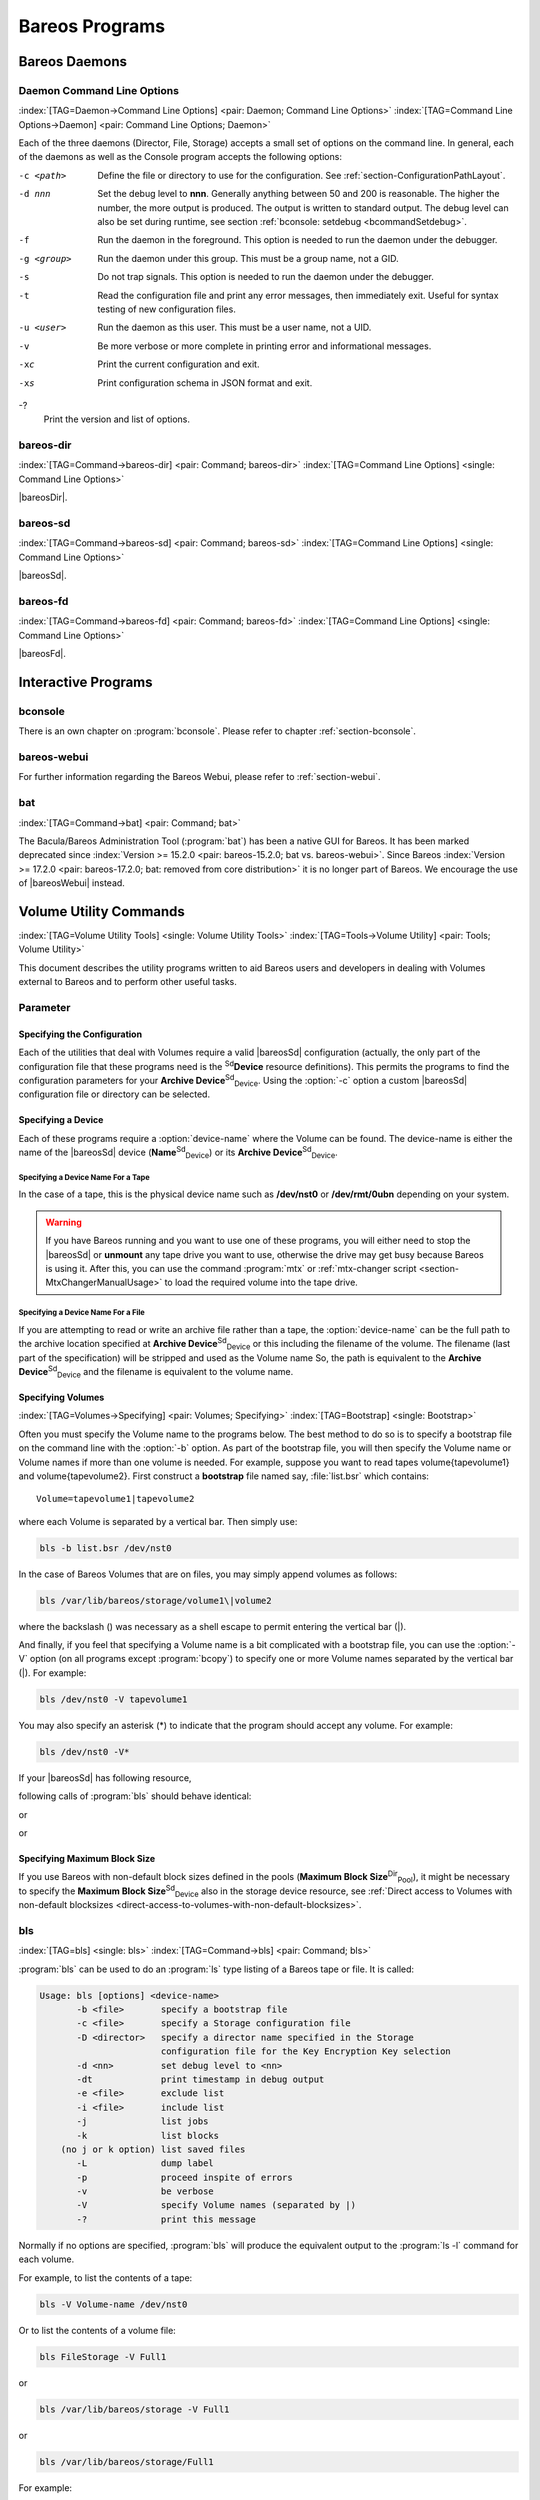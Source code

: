 .. ATTENTION do not edit this file manually.
   It was automatically converted from the corresponding .tex file

.. _section-Utilities:

Bareos Programs
===============

Bareos Daemons
--------------

Daemon Command Line Options
~~~~~~~~~~~~~~~~~~~~~~~~~~~

:index:`[TAG=Daemon->Command Line Options] <pair: Daemon; Command Line Options>` :index:`[TAG=Command Line Options->Daemon] <pair: Command Line Options; Daemon>`

Each of the three daemons (Director, File, Storage) accepts a small set of options on the command line. In general, each of the daemons as well as the Console program accepts the following options:

-c <path>
    Define the file or directory to use for the configuration. See :ref:`section-ConfigurationPathLayout`.

-d nnn
    Set the debug level to **nnn**. Generally anything between 50 and 200 is reasonable. The higher the number, the more output is produced. The output is written to standard output. The debug level can also be set during runtime, see section :ref:`bconsole: setdebug <bcommandSetdebug>`.

-f
    Run the daemon in the foreground. This option is needed to run the daemon under the debugger.

-g <group>
    Run the daemon under this group. This must be a group name, not a GID.

-s
    Do not trap signals. This option is needed to run the daemon under the debugger.

-t
    Read the configuration file and print any error messages, then immediately exit. Useful for syntax testing of new configuration files.

-u <user>
    Run the daemon as this user. This must be a user name, not a UID.

-v
    Be more verbose or more complete in printing error and informational messages.

-xc
    Print the current configuration and exit.

-xs
    Print configuration schema in JSON format and exit.

-?
    Print the version and list of options.

.. _command-bareos-dir:

bareos-dir
~~~~~~~~~~

:index:`[TAG=Command->bareos-dir] <pair: Command; bareos-dir>` :index:`[TAG=Command Line Options] <single: Command Line Options>`

|bareosDir|.

.. _command-bareos-sd:

bareos-sd
~~~~~~~~~

:index:`[TAG=Command->bareos-sd] <pair: Command; bareos-sd>` :index:`[TAG=Command Line Options] <single: Command Line Options>`

|bareosSd|.

.. _command-bareos-fd:

bareos-fd
~~~~~~~~~

:index:`[TAG=Command->bareos-fd] <pair: Command; bareos-fd>` :index:`[TAG=Command Line Options] <single: Command Line Options>`

|bareosFd|.

Interactive Programs
--------------------

bconsole
~~~~~~~~

There is an own chapter on :program:`bconsole`. Please refer to chapter :ref:`section-bconsole`.

bareos-webui
~~~~~~~~~~~~

For further information regarding the Bareos Webui, please refer to :ref:`section-webui`.

bat
~~~

:index:`[TAG=Command->bat] <pair: Command; bat>` 

.. _bat


The Bacula/Bareos Administration Tool (:program:`bat`) has been a native GUI for Bareos. It has been marked deprecated since :index:`Version >= 15.2.0 <pair: bareos-15.2.0; bat vs. bareos-webui>`. Since Bareos :index:`Version >= 17.2.0 <pair: bareos-17.2.0; bat: removed from core distribution>` it is no longer part of Bareos. We encourage the use of |bareosWebui| instead.

Volume Utility Commands
-----------------------

:index:`[TAG=Volume Utility Tools] <single: Volume Utility Tools>` :index:`[TAG=Tools->Volume Utility] <pair: Tools; Volume Utility>` 

.. _section-VolumeUtilityCommands


This document describes the utility programs written to aid Bareos users and developers in dealing with Volumes external to Bareos and to perform other useful tasks.

Parameter
~~~~~~~~~

Specifying the Configuration
^^^^^^^^^^^^^^^^^^^^^^^^^^^^

Each of the utilities that deal with Volumes require a valid |bareosSd| configuration (actually, the only part of the configuration file that these programs need is the :sup:`Sd`\ :strong:`Device` resource definitions). This permits the programs to find the configuration parameters for your **Archive Device**:sup:`Sd`:sub:`Device`\ . Using the :option:`-c` option a custom |bareosSd| configuration file or directory can be
selected.

Specifying a Device
^^^^^^^^^^^^^^^^^^^

Each of these programs require a :option:`device-name` where the Volume can be found. The device-name is either the name of the |bareosSd| device (**Name**:sup:`Sd`:sub:`Device`\ ) or its **Archive Device**:sup:`Sd`:sub:`Device`\ .

Specifying a Device Name For a Tape
'''''''''''''''''''''''''''''''''''

In the case of a tape, this is the physical device name such as **/dev/nst0** or **/dev/rmt/0ubn** depending on your system.


.. warning:: 
   If you have Bareos running and you want to use
   one of these programs, you will either need to stop the |bareosSd|
   or :strong:`unmount` any tape drive you want to use,
   otherwise the drive may get busy because Bareos is using it.
   After this, you can use the command :program:`mtx` or :ref:`mtx-changer script <section-MtxChangerManualUsage>`
   to load the required volume into the tape drive.
   

Specifying a Device Name For a File
'''''''''''''''''''''''''''''''''''

If you are attempting to read or write an archive file rather than a tape, the :option:`device-name` can be the full path to the archive location specified at **Archive Device**:sup:`Sd`:sub:`Device`\  or this including the filename of the volume. The filename (last part of the specification) will be stripped and used as the Volume name So, the path is equivalent to the **Archive Device**:sup:`Sd`:sub:`Device`\  and the filename is
equivalent to the volume name.

Specifying Volumes
^^^^^^^^^^^^^^^^^^

:index:`[TAG=Volumes->Specifying] <pair: Volumes; Specifying>` :index:`[TAG=Bootstrap] <single: Bootstrap>`

Often you must specify the Volume name to the programs below. The best method to do so is to specify a bootstrap file on the command line with the :option:`-b` option. As part of the bootstrap file, you will then specify the Volume name or Volume names if more than one volume is needed. For example, suppose you want to read tapes \volume{tapevolume1} and \volume{tapevolume2}. First construct a **bootstrap** file named say, :file:`list.bsr`
which contains:



::

    Volume=tapevolume1|tapevolume2



where each Volume is separated by a vertical bar. Then simply use:

.. code-block:: sh

    bls -b list.bsr /dev/nst0

In the case of Bareos Volumes that are on files, you may simply append volumes as follows:

.. code-block:: sh

    bls /var/lib/bareos/storage/volume1\|volume2

where the backslash (\) was necessary as a shell escape to permit entering the vertical bar (|).

And finally, if you feel that specifying a Volume name is a bit complicated with a bootstrap file, you can use the :option:`-V` option (on all programs except :program:`bcopy`) to specify one or more Volume names separated by the vertical bar (|). For example:

.. code-block:: sh

    bls /dev/nst0 -V tapevolume1

You may also specify an asterisk (*) to indicate that the program should accept any volume. For example:

.. code-block:: sh

    bls /dev/nst0 -V*

If your |bareosSd| has following resource,

.. code-block:: sh
   :caption: bareos-sd.d/device/FileStorage.conf

    Device {
      Name = FileStorage
      Archive Device = /var/lib/bareos/storage
      ...
    }

following calls of :program:`bls` should behave identical:

.. code-block:: sh
   :caption: bls using Storage Device Name

    bls FileStorage -V Full1

or

.. code-block:: sh
   :caption: bls using the Archive Device of a Storage Device

    bls /var/lib/bareos/storage -V Full1

or

.. code-block:: sh
   :caption: bls using the Archive Device of a Storage Device and volume name

    bls /var/lib/bareos/storage/Full1

Specifying Maximum Block Size
^^^^^^^^^^^^^^^^^^^^^^^^^^^^^

If you use Bareos with non-default block sizes defined in the pools (**Maximum Block Size**:sup:`Dir`:sub:`Pool`\ ), it might be necessary to specify the **Maximum Block Size**:sup:`Sd`:sub:`Device`\  also in the storage device resource, see :ref:`Direct access to Volumes with non-default blocksizes <direct-access-to-volumes-with-non-default-blocksizes>`.

bls
~~~

:index:`[TAG=bls] <single: bls>` :index:`[TAG=Command->bls] <pair: Command; bls>`

:program:`bls` can be used to do an :program:`ls` type listing of a Bareos tape or file. It is called:

.. code-block:: sh

    Usage: bls [options] <device-name>
           -b <file>       specify a bootstrap file
           -c <file>       specify a Storage configuration file
           -D <director>   specify a director name specified in the Storage
                           configuration file for the Key Encryption Key selection
           -d <nn>         set debug level to <nn>
           -dt             print timestamp in debug output
           -e <file>       exclude list
           -i <file>       include list
           -j              list jobs
           -k              list blocks
        (no j or k option) list saved files
           -L              dump label
           -p              proceed inspite of errors
           -v              be verbose
           -V              specify Volume names (separated by |)
           -?              print this message

Normally if no options are specified, :program:`bls` will produce the equivalent output to the :program:`ls -l` command for each volume.

For example, to list the contents of a tape:

.. code-block:: sh

    bls -V Volume-name /dev/nst0

Or to list the contents of a volume file:

.. code-block:: sh

    bls FileStorage -V Full1

or

.. code-block:: sh

    bls /var/lib/bareos/storage -V Full1

or

.. code-block:: sh

    bls /var/lib/bareos/storage/Full1

For example:

.. code-block:: sh

    <command>bls</command> <parameter>FileStorage -V Full1</parameter>
    bls: butil.c:282-0 Using device: "/var/lib/bareos/storage" for reading.
    12-Sep 18:30 bls JobId 0: Ready to read from volume "Full1" on device "FileStorage" (/var/lib/bareos/storage).
    bls JobId 1: -rwxr-xr-x   1 root     root            4614 2013-01-22 22:24:11  /usr/sbin/service
    bls JobId 1: -rwxr-xr-x   1 root     root           13992 2013-01-22 22:24:12  /usr/sbin/rtcwake
    bls JobId 1: -rwxr-xr-x   1 root     root            6243 2013-02-06 11:01:29  /usr/sbin/update-fonts-scale
    bls JobId 1: -rwxr-xr-x   1 root     root           43240 2013-01-22 22:24:10  /usr/sbin/grpck
    bls JobId 1: -rwxr-xr-x   1 root     root           16894 2013-01-22 22:24:11  /usr/sbin/update-rc.d
    bls JobId 1: -rwxr-xr-x   1 root     root            9480 2013-01-22 22:47:43  /usr/sbin/gss_clnt_send_err
    ...
    bls JobId 456: -rw-r-----   1 root     bareos          1008 2013-05-23 13:17:45  /etc/bareos/bareos-fd.conf
    bls JobId 456: drwxr-xr-x   2 root     root            4096 2013-07-04 17:40:21  /etc/bareos/
    12-Sep 18:30 bls JobId 0: End of Volume at file 0 on device "FileStorage" (/var/lib/bareos/storage), Volume "Full1"
    12-Sep 18:30 bls JobId 0: End of all volumes.
    2972 files found.

Show Detailed File Information
^^^^^^^^^^^^^^^^^^^^^^^^^^^^^^

To retrieve information, about how a file is stored on the volume, you can use :program:`bls` in verbose mode:

.. code-block:: sh

    <command>bls</command> <parameter>FileStorage -V TestVolume001 -v</parameter>
    bls: butil.c:273-0 Using device: "FileStorage" for reading.
    22-Jun 19:34 bls JobId 0: Ready to read from volume "TestVolume001" on device "Storage1" (/var/lib/bareos/storage).
    Volume Label Record: VolSessionId=1 VolSessionTime=1498152622 JobId=0 DataLen=168
    Begin Job Session Record: VolSessionId=1 VolSessionTime=1498152622 JobId=1 DataLen=169
    FileIndex=1 Stream=1  UATTR                     DataLen=129   | -rw-rw-r--   1 root     root               5 2017-06-22 19:30:21
                                                                  | /srv/data/test1.dat
    FileIndex=1 Stream=29 COMPRESSED                DataLen=25    | GZIP, level=9, version=1, length=13
    FileIndex=1 Stream=3  MD5                       DataLen=16    | 2Oj8otwPiW/Xy0ywAxuiSQ (base64)
    FileIndex=2 Stream=1  UATTR                     DataLen=123   | drwxrwxr-x   2 root     root            4096 2017-06-22 19:30:21
                                                                  | /srv/data/
    ...
    End Job Session Record: VolSessionId=1 VolSessionTime=1498152622 JobId=1
    DataLen=205
    22-Jun 19:34 bls JobId 0: End of Volume at file 0 on device "FileStorage" (/var/lib/bareos/storage), Volume "TestVolume001"
    22-Jun 19:34 bls JobId 0: End of all volumes.
    End of Physical Medium Record: VolSessionId=0 VolSessionTime=0 JobId=0 DataLen=0
    9 files and directories found.

For details about the Volume format, see \bareosDeveloperGuideStorageMediaOutputFormat.

Show Label Information
^^^^^^^^^^^^^^^^^^^^^^

:index:`[TAG=bls->Label] <pair: bls; Label>`

Using the :option:`-L` the label information of a Volume is shown:

.. code-block:: sh
   :caption: bls: show volume label

    <command>bls</command> <parameter>-L /var/lib/bareos/storage/testvol</parameter>
    bls: butil.c:282-0 Using device: "/var/lib/bareos/storage" for reading.
    12-Sep 18:41 bls JobId 0: Ready to read from volume "testvol" on device "FileStorage" (/var/lib/bareos/storage).

    Volume Label:
    Id                : Bareos 0.9 mortal
    VerNo             : 10
    VolName           : File002
    PrevVolName       :
    VolFile           : 0
    LabelType         : VOL_LABEL
    LabelSize         : 147
    PoolName          : Default
    MediaType         : File
    PoolType          : Backup
    HostName          : debian6
    Date label written: 06-Mar-2013 17:21

Listing Jobs
^^^^^^^^^^^^

:index:`[TAG=Listing Jobs with bls] <single: Listing Jobs with bls>` :index:`[TAG=bls->Listing Jobs] <pair: bls; Listing Jobs>`

If you are listing a Volume to determine what Jobs to restore, normally the :option:`-j` option provides you with most of what you will need as long as you don’t have multiple clients. For example:

.. code-block:: sh
   :caption: bls: list jobs

    <command>bls</command> <parameter>/var/lib/bareos/storage/testvol -j</parameter>
    bls: butil.c:282-0 Using device: "/var/lib/bareos/storage" for reading.
    12-Sep 18:33 bls JobId 0: Ready to read from volume "testvol" on device "FileStorage" (/var/lib/bareos/storage).
    Volume Record: File:blk=0:193 SessId=1 SessTime=1362582744 JobId=0 DataLen=158
    Begin Job Session Record: File:blk=0:64705 SessId=1 SessTime=1362582744 JobId=1
       Job=BackupClient1.2013-03-06_17.22.48_05 Date=06-Mar-2013 17:22:51 Level=F Type=B
    End Job Session Record: File:blk=0:6499290 SessId=1 SessTime=1362582744 JobId=1
       Date=06-Mar-2013 17:22:52 Level=F Type=B Files=162 Bytes=6,489,071 Errors=0 Status=T
    Begin Job Session Record: File:blk=0:6563802 SessId=2 SessTime=1362582744 JobId=2
       Job=BackupClient1.2013-03-06_23.05.00_02 Date=06-Mar-2013 23:05:02 Level=I Type=B
    End Job Session Record: File:blk=0:18832687 SessId=2 SessTime=1362582744 JobId=2
       Date=06-Mar-2013 23:05:02 Level=I Type=B Files=3 Bytes=12,323,791 Errors=0 Status=T
    ...
    Begin Job Session Record: File:blk=0:319219736 SessId=299 SessTime=1369307832 JobId=454
       Job=BackupClient1.2013-09-11_23.05.00_25 Date=11-Sep-2013 23:05:03 Level=I Type=B
    End Job Session Record: File:blk=0:319219736 SessId=299 SessTime=1369307832 JobId=454
       Date=11-Sep-2013 23:05:03 Level=I Type=B Files=0 Bytes=0 Errors=0 Status=T
    Begin Job Session Record: File:blk=0:319284248 SessId=301 SessTime=1369307832 JobId=456
       Job=BackupCatalog.2013-09-11_23.10.00_28 Date=11-Sep-2013 23:10:03 Level=F Type=B
    End Job Session Record: File:blk=0:320694269 SessId=301 SessTime=1369307832 JobId=456
       Date=11-Sep-2013 23:10:03 Level=F Type=B Files=12 Bytes=1,472,681 Errors=0 Status=T
    12-Sep 18:32 bls JobId 0: End of Volume at file 0 on device "FileStorage" (/var/lib/bareos/storage), Volume "testvol"
    12-Sep 18:32 bls JobId 0: End of all volumes.

Adding the :option:`-v` option will display virtually all information that is available for each record.

Listing Blocks
^^^^^^^^^^^^^^

:index:`[TAG=Listing Blocks with bls] <single: Listing Blocks with bls>` :index:`[TAG=bls->Listing Blocks] <pair: bls; Listing Blocks>`

Normally, except for debugging purposes, you will not need to list Bareos blocks (the "primitive" unit of Bareos data on the Volume). However, you can do so with:

.. code-block:: sh

    <command>bls</command> <parameter>-k /tmp/File002</parameter>
    bls: butil.c:148 Using device: /tmp
    Block: 1 size=64512
    Block: 2 size=64512
    ...
    Block: 65 size=64512
    Block: 66 size=19195
    bls: Got EOF on device /tmp
    End of File on device

By adding the :option:`-v` option, you can get more information, which can be useful in knowing what sessions were written to the volume:

.. code-block:: sh

    <command>bls</command> <parameter>-k -v /tmp/File002</parameter>
    Date label written: 2002-10-19 at 21:16
    Block: 1 blen=64512 First rec FI=VOL_LABEL SessId=1 SessTim=1035062102 Strm=0 rlen=147
    Block: 2 blen=64512 First rec FI=6 SessId=1 SessTim=1035062102 Strm=DATA rlen=4087
    Block: 3 blen=64512 First rec FI=12 SessId=1 SessTim=1035062102 Strm=DATA rlen=5902
    Block: 4 blen=64512 First rec FI=19 SessId=1 SessTim=1035062102 Strm=DATA rlen=28382
    ...
    Block: 65 blen=64512 First rec FI=83 SessId=1 SessTim=1035062102 Strm=DATA rlen=1873
    Block: 66 blen=19195 First rec FI=83 SessId=1 SessTim=1035062102 Strm=DATA rlen=2973
    bls: Got EOF on device /tmp
    End of File on device

Armed with the SessionId and the SessionTime, you can extract just about anything.

If you want to know even more, add a second :option:`-v` to the command line to get a dump of every record in every block.

.. code-block:: sh

    <command>bls</command> <parameter>-k -vv /tmp/File002</parameter>
    bls: block.c:79 Dump block  80f8ad0: size=64512 BlkNum=1
                   Hdrcksum=b1bdfd6d cksum=b1bdfd6d
    bls: block.c:92    Rec: VId=1 VT=1035062102 FI=VOL_LABEL Strm=0 len=147 p=80f8b40
    bls: block.c:92    Rec: VId=1 VT=1035062102 FI=SOS_LABEL Strm=-7 len=122 p=80f8be7
    bls: block.c:92    Rec: VId=1 VT=1035062102 FI=1 Strm=UATTR len=86 p=80f8c75
    bls: block.c:92    Rec: VId=1 VT=1035062102 FI=2 Strm=UATTR len=90 p=80f8cdf
    bls: block.c:92    Rec: VId=1 VT=1035062102 FI=3 Strm=UATTR len=92 p=80f8d4d
    bls: block.c:92    Rec: VId=1 VT=1035062102 FI=3 Strm=DATA len=54 p=80f8dbd
    bls: block.c:92    Rec: VId=1 VT=1035062102 FI=3 Strm=MD5 len=16 p=80f8e07
    bls: block.c:92    Rec: VId=1 VT=1035062102 FI=4 Strm=UATTR len=98 p=80f8e2b
    bls: block.c:92    Rec: VId=1 VT=1035062102 FI=4 Strm=DATA len=16 p=80f8ea1
    bls: block.c:92    Rec: VId=1 VT=1035062102 FI=4 Strm=MD5 len=16 p=80f8ec5
    bls: block.c:92    Rec: VId=1 VT=1035062102 FI=5 Strm=UATTR len=96 p=80f8ee9
    bls: block.c:92    Rec: VId=1 VT=1035062102 FI=5 Strm=DATA len=1783 p=80f8f5d
    bls: block.c:92    Rec: VId=1 VT=1035062102 FI=5 Strm=MD5 len=16 p=80f9668
    bls: block.c:92    Rec: VId=1 VT=1035062102 FI=6 Strm=UATTR len=95 p=80f968c
    bls: block.c:92    Rec: VId=1 VT=1035062102 FI=6 Strm=DATA len=32768 p=80f96ff
    bls: block.c:92    Rec: VId=1 VT=1035062102 FI=6 Strm=DATA len=32768 p=8101713
    bls: block.c:79 Dump block  80f8ad0: size=64512 BlkNum=2
                   Hdrcksum=9acc1e7f cksum=9acc1e7f
    bls: block.c:92    Rec: VId=1 VT=1035062102 FI=6 Strm=contDATA len=4087 p=80f8b40
    bls: block.c:92    Rec: VId=1 VT=1035062102 FI=6 Strm=DATA len=31970 p=80f9b4b
    bls: block.c:92    Rec: VId=1 VT=1035062102 FI=6 Strm=MD5 len=16 p=8101841
    ...

bextract
~~~~~~~~

:index:`[TAG=bextract] <single: bextract>` :index:`[TAG=Command->bextract] <pair: Command; bextract>` :index:`[TAG=Disaster->Recovery->bextract] <triple: Disaster; Recovery; bextract>`

If you find yourself using :program:`bextract`, you probably have done something wrong. For example, if you are trying to recover a file but are having problems, please see the :ref:`section-RestoreCatalog` chapter.

Normally, you will restore files by running a **Restore** Job from the **Console** program. However, :program:`bextract` can be used to extract a single file or a list of files from a Bareos tape or file. In fact, :program:`bextract` can be a useful tool to restore files to an empty system assuming you are able to boot, you have statically linked :program:`bextract` and you have an appropriate **bootstrap** file.

Please note that some of the current limitations of :program:`bextract` are:

#. It cannot restore access control lists (ACL) that have been backed up along with the file data.

#. It cannot restore encrypted files.

#. The command line length is relatively limited, which means that you cannot enter a huge number of volumes. If you need to enter more volumes than the command line supports, please use a bootstrap file (see below).

#. Extracting files from a Windows backup on a Linux system will only extract the plain files, not the additional Windows file information. If you have to extract files from a Windows backup, you should use the Windows version of :program:`bextract`.

It is called:

.. code-block:: sh

    Usage: bextract <options> <bareos-archive-device-name> <directory-to-store-files>
           -b <file>       specify a bootstrap file
           -c <file>       specify a Storage configuration file
           -D <director>   specify a director name specified in the Storage
                           configuration file for the Key Encryption Key selection
           -d <nn>         set debug level to <nn>
           -dt             print timestamp in debug output
           -e <file>       exclude list
           -i <file>       include list
           -p              proceed inspite of I/O errors
           -v              verbose
           -V <volumes>    specify Volume names (separated by |)
           -?              print this message

where **device-name** is the Archive Device (raw device name or full filename) of the device to be read, and **directory-to-store-files** is a path prefix to prepend to all the files restored.


.. warning:: 
   On Windows systems, if you specify a prefix of say d:/tmp, any file that
   would have been restored to \verb|path:C:/My Documents| will be restored to \verb|path:D:/tmp/My Documents|.
   That is, the original drive specification will be
   stripped. If no prefix is specified, the file will be restored to the original
   drive.

Extracting with Include or Exclude Lists
^^^^^^^^^^^^^^^^^^^^^^^^^^^^^^^^^^^^^^^^

Using the **-e** option, you can specify a file containing a list of files to be excluded. Wildcards can be used in the exclusion list. This option will normally be used in conjunction with the **-i** option (see below). Both the **-e** and the **-i** options may be specified at the same time as the **-b** option. The bootstrap filters will be applied first, then the include list, then the exclude list.

Likewise, and probably more importantly, with the **-i** option, you can specify a file that contains a list (one file per line) of files and directories to include to be restored. The list must contain the full filename with the path. If you specify a path name only, all files and subdirectories of that path will be restored. If you specify a line containing only the filename (e.g. **my-file.txt**) it probably will not be extracted because you have not specified the full path.

For example, if the file **include-list** contains:



::

    /etc/bareos
    /usr/sbin



Then the command:

.. code-block:: sh

    bextract -i include-list -V Volume /dev/nst0 /tmp

will restore from the Bareos archive **/dev/nst0** all files and directories in the backup from **/etc/bareos** and from **/usr/sbin**. The restored files will be placed in a file of the original name under the directory **/tmp** (i.e. /tmp/etc/bareos/... and /tmp/usr/sbin/...).

Extracting With a Bootstrap File
^^^^^^^^^^^^^^^^^^^^^^^^^^^^^^^^

The **-b** option is used to specify a **bootstrap** file containing the information needed to restore precisely the files you want. Specifying a **bootstrap** file is optional but recommended because it gives you the most control over which files will be restored. For more details on the **bootstrap** file, please see :ref:`Restoring Files with the Bootstrap File <BootstrapChapter>` chapter of this document. Note, you may also use a bootstrap file produced by the **restore**
command. For example:

.. code-block:: sh

    bextract -b bootstrap-file /dev/nst0 /tmp

The bootstrap file allows detailed specification of what files you want restored (extracted). You may specify a bootstrap file and include and/or exclude files at the same time. The bootstrap conditions will first be applied, and then each file record seen will be compared to the include and exclude lists.

Extracting From Multiple Volumes
^^^^^^^^^^^^^^^^^^^^^^^^^^^^^^^^

If you wish to extract files that span several Volumes, you can specify the Volume names in the bootstrap file or you may specify the Volume names on the command line by separating them with a vertical bar. See the section above under the **bls** program entitled **Listing Multiple Volumes** for more information. The same techniques apply equally well to the **bextract** program or read the :ref:`Bootstrap <BootstrapChapter>` chapter of this document.

Extracting Under Windows
^^^^^^^^^^^^^^^^^^^^^^^^

:index:`[TAG=Windows->bextract] <pair: Windows; bextract>`


.. warning:: 
   If you use :program:`bextract` under Windows, the ordering of the parameters is essential.

To use :program:`bextract`, the Bareos Storage Daemon must be installed. As bextract works on tapes or disk volumes, these must be configured in the Storage Daemon configuration file, normally found at :file:`C:\ProgrammData\Bareos\bareos-sd.conf`. However, it is not required to start the Bareos Storage Daemon. Normally, if the Storage Daemon would be able to run, :program:`bextract` would not be required.

After installing, :program:`bextract` can be called via command line:

.. code-block:: sh
   :caption: Call of bextract

    C:\Program Files\Bareos .\bextract.exe -c "C:\ProgrammData\Bareos\bareos-sd.conf" -V <Volume> <YourStorage> <YourDestination>

If you want to use exclude or include files you need to write them like you do on Linux. That means each path begins with a "/" and not with "yourdrive:/". You need to specify the parameter **-e exclude.list** as first parameter. For example:

.. code-block:: sh
   :caption: Example exclude.list

    /Program Files/Bareos/bareos-dir.exe
    /ProgramData/

.. code-block:: sh
   :caption: Call bextract with exclude list

    C:\Program Files\Bareos .\bextract.exe -e exclude.list -c "C:\ProgrammData\Bareos\bareos-sd.conf" -V <Volume> <YourStorage> <YourDestination>

bscan
~~~~~

:index:`[TAG=bscan] <single: bscan>` :index:`[TAG=Command->bscan] <pair: Command; bscan>`

If you find yourself using this program, you have probably done something wrong. For example, the best way to recover a lost or damaged Bareos database is to reload the database by using the bootstrap file that was written when you saved it (default Bareos-dir.conf file).

The **bscan** program can be used to re-create a database (catalog) records from the backup information written to one or more Volumes. This is normally needed only if one or more Volumes have been pruned or purged from your catalog so that the records on the Volume are no longer in the catalog, or for Volumes that you have archived. Note, if you scan in Volumes that were previously purged, you will be able to do restores from those Volumes. However, unless you modify the Job and File retention
times for the Jobs that were added by scanning, the next time you run any backup Job with the same name, the records will be pruned again. Since it takes a long time to scan Volumes this can be very frustrating.

With some care, :program:`bscan` can also be used to synchronize your existing catalog with a Volume. Although we have never seen a case of bscan damaging a catalog, since bscan modifies your catalog, we recommend that you do a simple ASCII backup of your database before running :program:`bscan` just to be sure. See :ref:`Compacting Your Database <CompactingMySQL>` for the details of making a copy of your database.

:program:`bscan` can also be useful in a disaster recovery situation, after the loss of a hard disk, if you do not have a valid **bootstrap** file for reloading your system, or if a Volume has been recycled but not overwritten, you can use :program:`bscan` to re-create your database, which can then be used to **restore** your system or a file to its previous state.

It is called:

.. code-block:: sh

    Usage: bscan [options] <Bareos-archive>
           -B <driver name>  specify the database driver name (default NULL) <postgresql|mysql|sqlite>
           -b bootstrap      specify a bootstrap file
           -c <file>         specify configuration file
           -d <nn>           set debug level to nn
           -dt               print timestamp in debug output
           -m                update media info in database
           -D <director>     specify a director name specified in the Storage
                             configuration file for the Key Encryption Key selection
           -n <name>         specify the database name (default Bareos)
           -u <user>         specify database user name (default Bareos)
           -P <password>     specify database password (default none)
           -h <host>         specify database host (default NULL)
           -t <port>         specify database port (default 0)
           -p                proceed inspite of I/O errors
           -r                list records
           -s                synchronize or store in database
           -S                show scan progress periodically
           -v                verbose
           -V <Volumes>      specify Volume names (separated by |)
           -w <dir>          specify working directory (default from conf file)
           -?                print this message

As Bareos supports loading its database backend dynamically you need to specify the right database driver to use using the **-B** option.

If you are using MySQL or PostgreSQL, there is no need to supply a working directory since in that case, bscan knows where the databases are. However, if you have provided security on your database, you may need to supply either the database name (**-b** option), the user name (**-u** option), and/or the password (**-p**) options.

NOTE: before :program:`bscan` can work, it needs at least a bare bones valid database. If your database exists but some records are missing because they were pruned, then you are all set. If your database was lost or destroyed, then you must first ensure that you have the SQL program running (MySQL or PostgreSQL), then you must create the Bareos database (normally named bareos), and you must create the Bareos tables. This is explained in :ref:`section-CreateDatabase`
chapter of the manual. Finally, before scanning into an empty database, you must start and stop the Director with the appropriate Bareos-dir.conf file so that it can create the Client and Storage records which are not stored on the Volumes. Without these records, scanning is unable to connect the Job records to the proper client.

Forgetting for the moment the extra complications of a full rebuild of your catalog, let’s suppose that you did a backup to Volumes "Vol001" and "Vol002", then sometime later all records of one or both those Volumes were pruned or purged from the database. By using **bscan** you can recreate the catalog entries for those Volumes and then use the **restore** command in the Console to restore whatever you want. A command something like:

.. code-block:: sh

    bscan -v -V Vol001|Vol002 /dev/nst0

will give you an idea of what is going to happen without changing your catalog. Of course, you may need to change the path to the Storage daemon’s conf file, the Volume name, and your tape (or disk) device name. This command must read the entire tape, so if it has a lot of data, it may take a long time, and thus you might want to immediately use the command listed below. Note, if you are writing to a disk file, replace the device name with the path to the directory that contains the Volumes.
This must correspond to the Archive Device in the conf file.

Then to actually write or store the records in the catalog, add the **-s** option as follows:

.. code-block:: sh

    bscan -s -m -v -V Vol001|Vol002 /dev/nst0

When writing to the database, if :program:`bscan` finds existing records, it will generally either update them if something is wrong or leave them alone. Thus if the Volumes you are scanning are all or partially in the catalog already, no harm will be done to that existing data. Any missing data will simply be added.

If you have multiple tapes, you should scan them with:

.. code-block:: sh

    bscan -s -m -v -V Vol001|Vol002|Vol003 /dev/nst0

Since there is a limit on the command line length (511 bytes) accepted by :program:`bscan`, if you have too many Volumes, you will need to manually create a bootstrap file. See the :ref:`Bootstrap <BootstrapChapter>` chapter of this manual for more details, in particular the section entitled :ref:`Bootstrap for bscan <bscanBootstrap>`. Basically, the .bsr file for the above example might look like:



::

    Volume=Vol001
    Volume=Vol002
    Volume=Vol003



Note: :program:`bscan` does not support supplying Volume names on the command line and at the same time in a bootstrap file. Please use only one or the other.

You should, always try to specify the tapes in the order they are written. If you do not, any Jobs that span a volume may not be fully or properly restored. However, bscan can handle scanning tapes that are not sequential. Any incomplete records at the end of the tape will simply be ignored in that case. If you are simply repairing an existing catalog, this may be OK, but if you are creating a new catalog from scratch, it will leave your database in an incorrect state. If you do not specify all
necessary Volumes on a single bscan command, bscan will not be able to correctly restore the records that span two volumes. In other words, it is much better to specify two or three volumes on a single bscan command (or in a .bsr file) rather than run bscan two or three times, each with a single volume.

Note, the restoration process using bscan is not identical to the original creation of the catalog data. This is because certain data such as Client records and other non-essential data such as volume reads, volume mounts, etc is not stored on the Volume, and thus is not restored by bscan. The results of bscanning are, however, perfectly valid, and will permit restoration of any or all the files in the catalog using the normal Bareos console commands. If you are starting with an empty catalog
and expecting bscan to reconstruct it, you may be a bit disappointed, but at a minimum, you must ensure that your Bareos-dir.conf file is the same as what it previously was – that is, it must contain all the appropriate Client resources so that they will be recreated in your new database **before** running bscan. Normally when the Director starts, it will recreate any missing Client records in the catalog. Another problem you will have is that even if the Volumes (Media records) are recreated in
the database, they will not have their autochanger status and slots properly set. As a result, you will need to repair that by using the :strong:`update slots` command. There may be other considerations as well. Rather than bscanning, you should always attempt to recover you previous catalog backup.

Using bscan to Compare a Volume to an existing Catalog
^^^^^^^^^^^^^^^^^^^^^^^^^^^^^^^^^^^^^^^^^^^^^^^^^^^^^^

:index:`[TAG=Catalog->Using bscan to Compare a Volume to an existing] <pair: Catalog; Using bscan to Compare a Volume to an existing>`

If you wish to compare the contents of a Volume to an existing catalog without changing the catalog, you can safely do so if and only if you do **not** specify either the **-m** or the **-s** options. However, the comparison routines are not as good or as thorough as they should be, so we don’t particularly recommend this mode other than for testing.

Using bscan to Recreate a Catalog from a Volume
^^^^^^^^^^^^^^^^^^^^^^^^^^^^^^^^^^^^^^^^^^^^^^^

:index:`[TAG=Catalog->Recreate Using bscan] <pair: Catalog; Recreate Using bscan>` :index:`[TAG=bscan->Recreate Catalog] <pair: bscan; Recreate Catalog>`

This is the mode for which **bscan** is most useful. You can either **bscan** into a freshly created catalog, or directly into your existing catalog (after having made an ASCII copy as described above). Normally, you should start with a freshly created catalog that contains no data.

Starting with a single Volume named **TestVolume1**, you run a command such as:

.. code-block:: sh

    bscan -V TestVolume1 -v -s -m /dev/nst0

If there is more than one volume, simply append it to the first one separating it with a vertical bar. You may need to precede the vertical bar with a forward slash escape the shell – e.g. **TestVolume1|TestVolume2**. The **-v** option was added for verbose output (this can be omitted if desired). The **-s** option that tells :program:`bscan` to store information in the database. The physical device name **/dev/nst0** is specified after all the options.

For example, after having done a full backup of a directory, then two incrementals, I reinitialized the SQLite database as described above, and using the bootstrap.bsr file noted above, I entered the following command:

.. code-block:: sh

    bscan -b bootstrap.bsr -v -s /dev/nst0

which produced the following output:

.. code-block:: sh

    bscan: bscan.c:182 Using Database: Bareos, User: bacula
    bscan: bscan.c:673 Created Pool record for Pool: Default
    bscan: bscan.c:271 Pool type "Backup" is OK.
    bscan: bscan.c:632 Created Media record for Volume: TestVolume1
    bscan: bscan.c:298 Media type "DDS-4" is OK.
    bscan: bscan.c:307 VOL_LABEL: OK for Volume: TestVolume1
    bscan: bscan.c:693 Created Client record for Client: Rufus
    bscan: bscan.c:769 Created new JobId=1 record for original JobId=2
    bscan: bscan.c:717 Created FileSet record "Users Files"
    bscan: bscan.c:819 Updated Job termination record for new JobId=1
    bscan: bscan.c:905 Created JobMedia record JobId 1, MediaId 1
    bscan: Got EOF on device /dev/nst0
    bscan: bscan.c:693 Created Client record for Client: Rufus
    bscan: bscan.c:769 Created new JobId=2 record for original JobId=3
    bscan: bscan.c:708 Fileset "Users Files" already exists.
    bscan: bscan.c:819 Updated Job termination record for new JobId=2
    bscan: bscan.c:905 Created JobMedia record JobId 2, MediaId 1
    bscan: Got EOF on device /dev/nst0
    bscan: bscan.c:693 Created Client record for Client: Rufus
    bscan: bscan.c:769 Created new JobId=3 record for original JobId=4
    bscan: bscan.c:708 Fileset "Users Files" already exists.
    bscan: bscan.c:819 Updated Job termination record for new JobId=3
    bscan: bscan.c:905 Created JobMedia record JobId 3, MediaId 1
    bscan: Got EOF on device /dev/nst0
    bscan: bscan.c:652 Updated Media record at end of Volume: TestVolume1
    bscan: bscan.c:428 End of Volume. VolFiles=3 VolBlocks=57 VolBytes=10,027,437

The key points to note are that **bscan** prints a line when each major record is created. Due to the volume of output, it does not print a line for each file record unless you supply the **-v** option twice or more on the command line.

In the case of a Job record, the new JobId will not normally be the same as the original Jobid. For example, for the first JobId above, the new JobId is 1, but the original JobId is 2. This is nothing to be concerned about as it is the normal nature of databases. **bscan** will keep everything straight.

Although :program:`bscan` claims that it created a Client record for Client: Rufus three times, it was actually only created the first time. This is normal.

You will also notice that it read an end of file after each Job (Got EOF on device ...). Finally the last line gives the total statistics for the bscan.

If you had added a second **-v** option to the command line, Bareos would have been even more verbose, dumping virtually all the details of each Job record it encountered.

Now if you start Bareos and enter a :strong:`list jobs` command to the console program, you will get:

.. code-block:: sh
   :caption: list jobs

    +-------+----------+------------------+------+-----+----------+----------+---------+
    | JobId | Name     | StartTime        | Type | Lvl | JobFiles | JobBytes | JobStat |
    +-------+----------+------------------+------+-----+----------+----------+---------+
    | 1     | usersave | 2002-10-07 14:59 | B    | F   | 84       | 4180207  | T       |
    | 2     | usersave | 2002-10-07 15:00 | B    | I   | 15       | 2170314  | T       |
    | 3     | usersave | 2002-10-07 15:01 | B    | I   | 33       | 3662184  | T       |
    +-------+----------+------------------+------+-----+----------+----------+---------+

which corresponds virtually identically with what the database contained before it was re-initialized and restored with bscan. All the Jobs and Files found on the tape are restored including most of the Media record. The Volume (Media) records restored will be marked as **Full** so that they cannot be rewritten without operator intervention.

It should be noted that :program:`bscan` cannot restore a database to the exact condition it was in previously because a lot of the less important information contained in the database is not saved to the tape. Nevertheless, the reconstruction is sufficiently complete, that you can run **restore** against it and get valid results.

An interesting aspect of restoring a catalog backup using :program:`bscan` is that the backup was made while Bareos was running and writing to a tape. At the point the backup of the catalog is made, the tape Bareos is writing to will have say 10 files on it, but after the catalog backup is made, there will be 11 files on the tape Bareos is writing. This there is a difference between what is contained in the backed up catalog and what is actually on the tape. If after restoring a
catalog, you attempt to write on the same tape that was used to backup the catalog, Bareos will detect the difference in the number of files registered in the catalog compared to what is on the tape, and will mark the tape in error.

There are two solutions to this problem. The first is possibly the simplest and is to mark the volume as Used before doing any backups. The second is to manually correct the number of files listed in the Media record of the catalog. This procedure is documented elsewhere in the manual and involves using the :strong:`update volume` command in :program:`bconsole`.

Using bscan to Correct the Volume File Count
^^^^^^^^^^^^^^^^^^^^^^^^^^^^^^^^^^^^^^^^^^^^

:index:`[TAG=bscan->Correct Volume File Count] <pair: bscan; Correct Volume File Count>` :index:`[TAG=Volume->File Count] <pair: Volume; File Count>`

If the Storage daemon crashes during a backup Job, the catalog will not be properly updated for the Volume being used at the time of the crash. This means that the Storage daemon will have written say 20 files on the tape, but the catalog record for the Volume indicates only 19 files.

Bareos refuses to write on a tape that contains a different number of files from what is in the catalog. To correct this situation, you may run a **bscan** with the **-m** option (but without the **-s** option) to update only the final Media record for the Volumes read.

After bscan
^^^^^^^^^^^

:index:`[TAG=bscan->after] <pair: bscan; after>`

If you use **bscan** to enter the contents of the Volume into an existing catalog, you should be aware that the records you entered may be immediately pruned during the next job, particularly if the Volume is very old or had been previously purged. To avoid this, after running **bscan**, you can manually set the volume status (VolStatus) to **Read-Only** by using the **update** command in the catalog. This will allow you to restore from the volume without having it immediately purged. When you
have restored and backed up the data, you can reset the VolStatus to **Used** and the Volume will be purged from the catalog.

bcopy
~~~~~

:index:`[TAG=bcopy] <single: bcopy>` :index:`[TAG=Command->bcopy] <pair: Command; bcopy>`

The :program:`bcopy` program can be used to copy one Bareos archive file to another. For example, you may copy a tape to a file, a file to a tape, a file to a file, or a tape to a tape. For tape to tape, you will need two tape drives. In the process of making the copy, no record of the information written to the new Volume is stored in the catalog. This means that the new Volume, though it contains valid backup data, cannot be accessed directly from existing catalog entries. If you
wish to be able to use the Volume with the Console restore command, for example, you must first bscan the new Volume into the catalog.

.. code-block:: sh

    Usage: bcopy [-d debug_level] <input-archive> <output-archive>
           -b bootstrap    specify a bootstrap file
           -c <file>       specify configuration file
           -D <director>   specify a director name specified in the Storage
                           configuration file for the Key Encryption Key selection
           -dnn            set debug level to nn
           -dt             print timestamp in debug output
           -i              specify input Volume names (separated by |)
           -o              specify output Volume names (separated by |)
           -p              proceed inspite of I/O errors
           -v              verbose
           -w dir          specify working directory (default /tmp)
           -?              print this message

By using a **bootstrap** file, you can copy parts of a Bareos archive file to another archive.

One of the objectives of this program is to be able to recover as much data as possible from a damaged tape. However, the current version does not yet have this feature.

As this is a new program, any feedback on its use would be appreciated. In addition, I only have a single tape drive, so I have never been able to test this program with two tape drives.

btape
~~~~~

:index:`[TAG=btape] <single: btape>` :index:`[TAG=Command->btape] <pair: Command; btape>`

This program permits a number of elementary tape operations via a tty command interface. It works only with tapes and not with other kinds of Bareos storage media (DVD, File, ...). The **test** command, described below, can be very useful for testing older tape drive compatibility problems. Aside from initial testing of tape drive compatibility with **Bareos**, **btape** will be mostly used by developers writing new tape drivers.

**btape** can be dangerous to use with existing **Bareos** tapes because it will relabel a tape or write on the tape if so requested regardless that the tape may contain valuable data, so please be careful and use it only on blank tapes.

To work properly, :program:`btape` needs to read the Storage daemon’s configuration file.

The physical device name must be specified on the command line, and this same device name must be present in the Storage daemon’s configuration file read by :program:`btape`.

.. code-block:: sh

    Usage: btape <options> <device_name>
           -b <file>     specify bootstrap file
           -c <file>     set configuration file to file
           -D <director> specify a director name specified in the Storage
                         configuration file for the Key Encryption Key selection
           -d <nn>       set debug level to nn
           -dt           print timestamp in debug output
           -p            proceed inspite of I/O errors
           -s            turn off signals
           -v            be verbose
           -?            print this message.

Using btape to Verify your Tape Drive
^^^^^^^^^^^^^^^^^^^^^^^^^^^^^^^^^^^^^

:index:`[TAG=Drive->Verify using btape] <pair: Drive; Verify using btape>`

An important reason for this program is to ensure that a Storage daemon configuration file is defined so that Bareos will correctly read and write tapes.

It is highly recommended that you run the **test** command before running your first Bareos job to ensure that the parameters you have defined for your storage device (tape drive) will permit **Bareos** to function properly. You only need to mount a blank tape, enter the command, and the output should be reasonably self explanatory. Please see the :ref:`Tape Testing <TapeTestingChapter>` Chapter of this manual for the details.

btape Commands
^^^^^^^^^^^^^^

The full list of commands are:

.. code-block:: sh
   :caption: btape commands

      Command    Description
      =======    ===========
      autochanger test autochanger
      bsf        backspace file
      bsr        backspace record
      cap        list device capabilities
      clear      clear tape errors
      eod        go to end of Bareos data for append
      eom        go to the physical end of medium
      fill       fill tape, write onto second volume
      unfill     read filled tape
      fsf        forward space a file
      fsr        forward space a record
      help       print this command
      label      write a Bareos label to the tape
      load       load a tape
      quit       quit btape
      rawfill    use write() to fill tape
      readlabel  read and print the Bareos tape label
      rectest    test record handling functions
      rewind     rewind the tape
      scan       read() tape block by block to EOT and report
      scanblocks Bareos read block by block to EOT and report
      speed      report drive speed
      status     print tape status
      test       General test Bareos tape functions
      weof       write an EOF on the tape
      wr         write a single Bareos block
      rr         read a single record
      qfill      quick fill command

The most useful commands are:

-  test – test writing records and EOF marks and reading them back.

-  fill – completely fill a volume with records, then write a few records on a second volume, and finally, both volumes will be read back. This command writes blocks containing random data, so your drive will not be able to compress the data, and thus it is a good test of the real physical capacity of your tapes.

-  readlabel – read and dump the label on a Bareos tape.

-  cap – list the device capabilities and status.

The **readlabel** command can be used to display the details of a Bareos tape label. This can be useful if the physical tape label was lost or damaged.

In the event that you want to relabel a Bareos volume, you can simply use the **label** command which will write over any existing label. However, please note for labeling tapes, we recommend that you use the **label** command in the **Console** program since it will never overwrite a valid Bareos tape.

.. _section-btapespeed:

Testing your Tape Drive
'''''''''''''''''''''''

To determine the best configuration of your tape drive, you can run the new ``speed`` command available in the ``btape`` program.

This command can have the following arguments:

-  Specify the **Maximum File Size**:sup:`Sd`:sub:`Device`\  for this test. This counter is in GB.

-  Specify the number of file to be written. The amount of data should be greater than your memory (file_size :math:`*` nb_file).

-  This flag permits to skip tests with constant data.

-  This flag permits to skip tests with random data.

-  This flag permits to skip tests with raw access.

-  This flag permits to skip tests with Bareos block access.

.. code-block:: sh
   :caption: btape speed

    *speed file_size=3 skip_raw
    btape.c:1078 Test with zero data and Bareos block structure.
    btape.c:956 Begin writing 3 files of 3.221 GB with blocks of 129024 bytes.
    ++++++++++++++++++++++++++++++++++++++++++
    btape.c:604 Wrote 1 EOF to "Drive-0" (/dev/nst0)
    btape.c:406 Volume bytes=3.221 GB. Write rate = 44.128 MB/s
    ...
    btape.c:383 Total Volume bytes=9.664 GB. Total Write rate = 43.531 MB/s

    btape.c:1090 Test with random data, should give the minimum throughput.
    btape.c:956 Begin writing 3 files of 3.221 GB with blocks of 129024 bytes.
    +++++++++++++++++++++++++++++++++++++++++++
    btape.c:604 Wrote 1 EOF to "Drive-0" (/dev/nst0)
    btape.c:406 Volume bytes=3.221 GB. Write rate = 7.271 MB/s
    +++++++++++++++++++++++++++++++++++++++++++
    ...
    btape.c:383 Total Volume bytes=9.664 GB. Total Write rate = 7.365 MB/s

When using compression, the random test will give your the minimum throughput of your drive . The test using constant string will give you the maximum speed of your hardware chain. (cpu, memory, scsi card, cable, drive, tape).

You can change the block size in the Storage Daemon configuration file.

bscrypto
~~~~~~~~

:index:`[TAG=bscrypto] <single: bscrypto>` :index:`[TAG=Command->bscrypto] <pair: Command; bscrypto>`

:program:`bscrypto` is used in the process of encrypting tapes (see also :ref:`LTOHardwareEncryptionGeneral`). The |bareosSd| and the btools (:program:`bls`, :program:`bextract`, :program:`bscan`, :program:`btape`, :program:`bextract`) will use a so called |bareosSd| plugin to perform the setting and clearing of the encryption keys. To bootstrap the encryption support and for
populating things like the crypto cache with encryption keys of volumes that you want to scan, you need to use the bscrypto tool. The bscrypto tool has the following capabilities:

-  Generate a new passphrase

   -  | to be used as a so called Key Encryption Key (KEK) for wrapping a passphrase using RFC3394 key wrapping with aes-wrap
      | - or -

   -  for usage as a clear text encryption key loaded into the tape drive.

-  Base64-encode a key if requested

-  Generate a wrapped passphrase which performs the following steps:

   -  generate a semi random clear text passphrase

   -  wrap the passphrase using the Key Encryption Key using RFC3394

   -  base64-encode the wrapped key (as the wrapped key is binary, we always need to base64-encode it in order to be able to pass the data as part of the director to storage daemon protocol

-  | show the content of a wrapped or unwrapped keyfile.
   | This can be used to reveal the content of the passphrase when a passphrase is stored in the database and you have the urge to change the Key Encryption Key. Normally it is unwise to change the Key Encryption Key, as this means that you have to redo all your stored encryption keys, as they are stored in the database wrapped using the Key Encryption Key available in the config during the label phase of the volume.

-  Clear the crypto cache on the machine running the bareos-sd, which keeps a cache of used encryption keys, which can be used when the bareos-sd is restarted without the need to connect to the bareos-dir to retrieve the encryption keys.

-  Set the encryption key of the drive

-  Clear the encryption key of the drive

-  Show the encryption status of the drive

-  Show the encryption status of the next block (e.g. volume)

-  Populate the crypto cache with data

Other Programs
--------------

The following programs are general utility programs and in general do not need a configuration file nor a device name.

bsmtp
~~~~~

:index:`[TAG=bsmtp] <single: bsmtp>` :index:`[TAG=Command->bsmtp] <pair: Command; bsmtp>`

:program:`bsmtp` is a simple mail transport program that permits more flexibility than the standard mail programs typically found on Unix systems. It can even be used on Windows machines.

It is called:

.. code-block:: sh
   :caption: bsmtp

    Usage: bsmtp [-f from] [-h mailhost] [-s subject] [-c copy] [recipient ...]
           -4          forces bsmtp to use IPv4 addresses only.
           -6          forces bsmtp to use IPv6 addresses only.
           -8          set charset to UTF-8
           -a          use any ip protocol for address resolution
           -c          set the Cc: field
           -d <nn>     set debug level to <nn>
           -dt         print a timestamp in debug output
           -f          set the From: field
           -h          use mailhost:port as the SMTP server
           -s          set the Subject: field
           -r          set the Reply-To: field
           -l          set the maximum number of lines to send (default: unlimited)
           -?          print this message.

If the **-f** option is not specified, :program:`bsmtp` will use your userid. If the option **-h** is not specified :program:`bsmtp` will use the value in the environment variable **bsmtpSERVER** or if there is none **localhost**. By default port 25 is used.

If a line count limit is set with the **-l** option, :program:`bsmtp` will not send an email with a body text exceeding that number of lines. This is especially useful for large restore job reports where the list of files restored might produce very long mails your mail-server would refuse or crash. However, be aware that you will probably suppress the job report and any error messages unless you check the log file written by the Director (see the messages resource in this manual for
details).

**recipients** is a space separated list of email recipients.

The body of the email message is read from standard input.

An example of the use of :program:`bsmtp` would be to put the following statement in the :ref:`Messages resource <MessagesChapter>` of your |bareosDir| configuration.

.. code-block:: sh
   :caption: bsmtp in Message resource

    Mail Command     = "bsmtp -h mail.example.com -f \"\(Bareos\) %r\" -s \"Bareos: %t %e of %c %l\" %r"
    Operator Command = "bsmtp -h mail.example.com -f \"\(Bareos\) %r\" -s \"Bareos: Intervention needed for %j\" %r"

You have to replace **mail.example.com** with the fully qualified name of your SMTP (email) server, which normally listens on port 25. For more details on the substitution characters (e.g. %r) used in the above line, please see the documentation of the :ref:`MailCommand in the Messages Resource <mailcommand>` chapter of this manual.

It is HIGHLY recommended that you test one or two cases by hand to make sure that the **mailhost** that you specified is correct and that it will accept your email requests. Since **bsmtp** always uses a TCP connection rather than writing in the spool file, you may find that your **from** address is being rejected because it does not contain a valid domain, or because your message is caught in your spam filtering rules. Generally, you should specify a fully qualified domain name in the **from**
field, and depending on whether your bsmtp gateway is Exim or Sendmail, you may need to modify the syntax of the from part of the message. Please test.

When running :program:`bsmtp` by hand, you will need to terminate the message by entering a ctrl-d in column 1 of the last line.

If you are getting incorrect dates (e.g. 1970) and you are running with a non-English language setting, you might try adding a :program:`LANG=C` immediately before the :program:`bsmtp` call.

In general, :program:`bsmtp` attempts to cleanup email addresses that you specify in the from, copy, mailhost, and recipient fields, by adding the necessary < and > characters around the address part. However, if you include a **display-name** (see RFC 5332), some SMTP servers such as Exchange may not accept the message if the **display-name** is also included in < and >. As mentioned above, you must test, and if you run into this situation, you may manually add the < and > to the
Bareos **Mail Command**:sup:`Dir`:sub:`Messages`\  or **Operator Command**:sup:`Dir`:sub:`Messages`\  and when :program:`bsmtp` is formatting an address if it already contains a < or > character, it will leave the address unchanged.

bareos-dbcheck
~~~~~~~~~~~~~~



.. _dbcheck
 :index:`[TAG=bareos-dbcheck] <single: bareos-dbcheck>` :index:`[TAG=Command->bareos-dbcheck] <pair: Command; bareos-dbcheck>` :index:`[TAG=Catalog->database check] <pair: Catalog; database check>`

:program:`bareos-dbcheck` is a simple program that will search for logical inconsistencies in the Bareos tables in your database, and optionally fix them. It is a database maintenance routine, in the sense that it can detect and remove unused rows, but it is not a database repair routine. To repair a database, see the tools furnished by the database vendor. Normally :program:`bareos-dbcheck` should never need to be run, but if Bareos has crashed or you have a lot of
Clients, Pools, or Jobs that you have removed, it could be useful.

:program:`bareos-dbcheck` is best started as the same user, as the |bareosDir| is running, normally **bareos**. If you are **root** on Linux, use the following command to switch to user **bareos**:

.. code-block:: sh
   :caption: Substitute user to bareos

    su -s /bin/bash - bareos

If not, problems of reading the Bareos configuration or accessing the database can arise.

:program:`bareos-dbcheck` supports following command line options:

.. code-block:: sh

    Usage: bareos-dbcheck [-c config ] [-B] [-C catalog name] [-d debug level] [-D driver name] <working-directory> <bareos-database> <user> <password> [<dbhost>] [<dbport>]
           -b                batch mode
           -C                catalog name in the director conf file
           -c                Director configuration filename or configuration directory (e.g. /etc/bareos)
           -B                print catalog configuration and exit
           -d <nn>           set debug level to <nn>
           -dt               print a timestamp in debug output
           -D <driver name>  specify the database driver name (default NULL) <postgresql|mysql|sqlite>
           -f                fix inconsistencies
           -v                verbose
           -?                print this message

When using the default configuration paths, it is not necessary to specify any options. Optionally, as Bareos supports loading its database backend dynamically you may specify the right database driver to use using the :option:`-D` option.

If the :option:`-B` option is specified, :program:`bareos-dbcheck` will print out catalog information in a simple text based format:

.. code-block:: sh

    # <input>bareos-dbcheck -B</input>
    catalog=MyCatalog
    db_type=SQLite
    db_name=bareos
    db_driver=
    db_user=bareos
    db_password=
    db_address=
    db_port=0
    db_socket=

If the :option:`-c` option is given with the |bareosDir| configuration, there is no need to enter any of the command line arguments, in particular the working directory as :program:`bareos-dbcheck` will read them from the file.

If the :option:`-f` option is specified, :program:`bareos-dbcheck` will repair (**fix**) the inconsistencies it finds. Otherwise, it will report only.

If the :option:`-b` option is specified, :program:`bareos-dbcheck` will run in batch mode, and it will proceed to examine and fix (if :option:`-f` is set) all programmed inconsistency checks. If the :option:`-b` option is not specified, :program:`bareos-dbcheck` will enter interactive mode and prompt with the following:

.. code-block:: sh

    Hello, this is the database check/correct program.
    Modify database is off. Verbose is off.
    Please select the function you want to perform.
         1) Toggle modify database flag
         2) Toggle verbose flag
         3) Repair bad Filename records
         4) Repair bad Path records
         5) Eliminate duplicate Filename records
         6) Eliminate duplicate Path records
         7) Eliminate orphaned Jobmedia records
         8) Eliminate orphaned File records
         9) Eliminate orphaned Path records
        10) Eliminate orphaned Filename records
        11) Eliminate orphaned FileSet records
        12) Eliminate orphaned Client records
        13) Eliminate orphaned Job records
        14) Eliminate all Admin records
        15) Eliminate all Restore records
        16) All (3-15)
        17) Quit
    Select function number:

By entering 1 or 2, you can toggle the modify database flag (:option:`-f` option) and the verbose flag (:option:`-v`). It can be helpful and reassuring to turn off the modify database flag, then select one or more of the consistency checks (items 3 through 13) to see what will be done, then toggle the modify flag on and re-run the check.

Since Bareos :index:`Version >= 16.2.5 <pair: bareos-16.2.5; bareos-dbcheck -b -v>`, when running :program:`bareos-dbcheck` with :option:`-b` and :option:`-v`, it will not interactively ask if results should be printed or not. Instead, it does not print any detail results.

The inconsistencies examined are the following:

-  Duplicate Filename records. This can happen if you accidentally run two copies of Bareos at the same time, and they are both adding filenames simultaneously. It is a rare occurrence, but will create an inconsistent database. If this is the case, you will receive error messages during Jobs warning of duplicate database records. If you are not getting these error messages, there is no reason to run this check.

-  Repair bad Filename records. This checks and corrects filenames that have a trailing slash. They should not.

-  Repair bad Path records. This checks and corrects path names that do not have a trailing slash. They should.

-  Duplicate Path records. This can happen if you accidentally run two copies of Bareos at the same time, and they are both adding filenames simultaneously. It is a rare occurrence, but will create an inconsistent database. See the item above for why this occurs and how you know it is happening.

-  Orphaned JobMedia records. This happens when a Job record is deleted (perhaps by a user issued SQL statement), but the corresponding JobMedia record (one for each Volume used in the Job) was not deleted. Normally, this should not happen, and even if it does, these records generally do not take much space in your database. However, by running this check, you can eliminate any such orphans.

-  Orphaned File records. This happens when a Job record is deleted (perhaps by a user issued SQL statement), but the corresponding File record (one for each Volume used in the Job) was not deleted. Note, searching for these records can be **very** time consuming (i.e. it may take hours) for a large database. Normally this should not happen as Bareos takes care to prevent it. Just the same, this check can remove any orphaned File records. It is recommended that you run this once a year since
   orphaned File records can take a large amount of space in your database. You might want to ensure that you have indexes on JobId, FilenameId, and PathId for the File table in your catalog before running this command.

-  Orphaned Path records. This condition happens any time a directory is deleted from your system and all associated Job records have been purged. During standard purging (or pruning) of Job records, Bareos does not check for orphaned Path records. As a consequence, over a period of time, old unused Path records will tend to accumulate and use space in your database. This check will eliminate them. It is recommended that you run this check at least once a year.

-  Orphaned Filename records. This condition happens any time a file is deleted from your system and all associated Job records have been purged. This can happen quite frequently as there are quite a large number of files that are created and then deleted. In addition, if you do a system update or delete an entire directory, there can be a very large number of Filename records that remain in the catalog but are no longer used.

   During standard purging (or pruning) of Job records, Bareos does not check for orphaned Filename records. As a consequence, over a period of time, old unused Filename records will accumulate and use space in your database. This check will eliminate them. It is strongly recommended that you run this check at least once a year, and for large database (more than 200 Megabytes), it is probably better to run this once every 6 months.

-  Orphaned Client records. These records can remain in the database long after you have removed a client.

-  Orphaned Job records. If no client is defined for a job or you do not run a job for a long time, you can accumulate old job records. This option allow you to remove jobs that are not attached to any client (and thus useless).

-  All Admin records. This command will remove all Admin records, regardless of their age.

-  All Restore records. This command will remove all Restore records, regardless of their age.

If you are using MySQL, :program:`bareos-dbcheck` in interactive mode will ask you if you want to create temporary indexes to speed up orphaned Path and Filename elimination. In batch mode (:option:`-b`) the temporary indexes will be created without asking.

If you are using bvfs (e.g. used by :ref:`bareos-webui <section-webui>`), don’t eliminate orphaned path, else you will have to rebuild \variable{brestore_pathvisibility} and \variable{brestore_pathhierarchy} indexes.

Normally you should never need to run :program:`bareos-dbcheck` in spite of the recommendations given above, which are given so that users don’t waste their time running :program:`bareos-dbcheck` too often.

bregex
~~~~~~

:index:`[TAG=bregex] <single: bregex>` :index:`[TAG=Command->bregex] <pair: Command; bregex>`

:program:`bregex` is a simple program that will allow you to test regular expressions against a file of data. This can be useful because the regex libraries on most systems differ, and in addition, regex expressions can be complicated.

To run it, use:

::

    Usage: bregex [-d debug_level] -f <data-file>
           -f          specify file of data to be matched
           -l          suppress line numbers
           -n          print lines that do not match
           -?          print this message.

The <data-file> is a filename that contains lines of data to be matched (or not) against one or more patterns. When the program is run, it will prompt you for a regular expression pattern, then apply it one line at a time against the data in the file. Each line that matches will be printed preceded by its line number. You will then be prompted again for another pattern.

Enter an empty line for a pattern to terminate the program. You can print only lines that do not match by using the -n option, and you can suppress printing of line numbers with the -l option.

This program can be useful for testing regex expressions to be applied against a list of filenames.

bwild
~~~~~

:index:`[TAG=bwild] <single: bwild>` :index:`[TAG=Command->bwild] <pair: Command; bwild>`

:program:`bwild` is a simple program that will allow you to test wild-card expressions against a file of data.

To run it, use:

::

    Usage: bwild [-d debug_level] -f <data-file>
           -f          specify file of data to be matched
           -l          suppress line numbers
           -n          print lines that do not match
           -?          print this message.

The <data-file> is a filename that contains lines of data to be matched (or not) against one or more patterns. When the program is run, it will prompt you for a wild-card pattern, then apply it one line at a time against the data in the file. Each line that matches will be printed preceded by its line number. You will then be prompted again for another pattern.

Enter an empty line for a pattern to terminate the program. You can print only lines that do not match by using the -n option, and you can suppress printing of line numbers with the -l option.

This program can be useful for testing wild expressions to be applied against a list of filenames.

bpluginfo
~~~~~~~~~

:index:`[TAG=bpluginfo] <single: bpluginfo>` :index:`[TAG=Command->bpluginfo] <pair: Command; bpluginfo>`

The main purpose of bpluginfo is to display different information about Bareos plugin. You can use it to check a plugin name, author, license and short description. You can use -f option to display API implemented by the plugin. Some plugins may require additional ’-a’ option for val- idating a Bareos Daemons API. In most cases it is not required.

